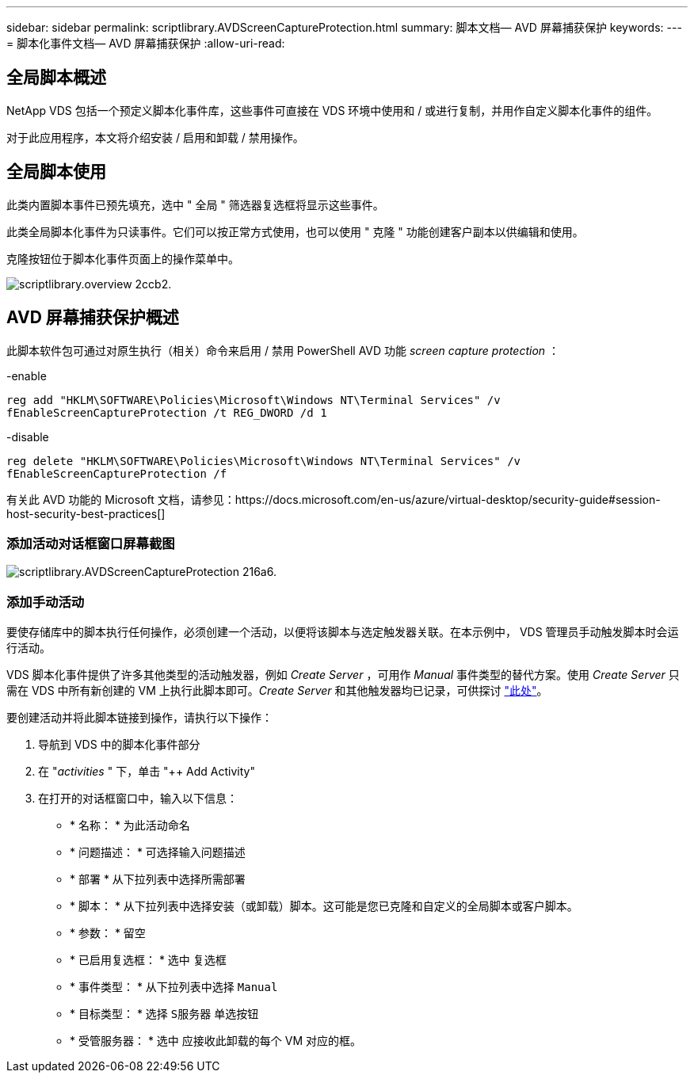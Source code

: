 ---
sidebar: sidebar 
permalink: scriptlibrary.AVDScreenCaptureProtection.html 
summary: 脚本文档— AVD 屏幕捕获保护 
keywords:  
---
= 脚本化事件文档— AVD 屏幕捕获保护
:allow-uri-read: 




== 全局脚本概述

NetApp VDS 包括一个预定义脚本化事件库，这些事件可直接在 VDS 环境中使用和 / 或进行复制，并用作自定义脚本化事件的组件。

对于此应用程序，本文将介绍安装 / 启用和卸载 / 禁用操作。



== 全局脚本使用

此类内置脚本事件已预先填充，选中 " 全局 " 筛选器复选框将显示这些事件。

此类全局脚本化事件为只读事件。它们可以按正常方式使用，也可以使用 " 克隆 " 功能创建客户副本以供编辑和使用。

克隆按钮位于脚本化事件页面上的操作菜单中。

image::scriptlibrary.overview-2ccb2.png[scriptlibrary.overview 2ccb2.]



== AVD 屏幕捕获保护概述

此脚本软件包可通过对原生执行（相关）命令来启用 / 禁用 PowerShell AVD 功能 _screen capture protection_ ：

-enable

`reg add "HKLM\SOFTWARE\Policies\Microsoft\Windows NT\Terminal Services" /v fEnableScreenCaptureProtection /t REG_DWORD /d 1`

-disable

`reg delete "HKLM\SOFTWARE\Policies\Microsoft\Windows NT\Terminal Services" /v fEnableScreenCaptureProtection /f`

有关此 AVD 功能的 Microsoft 文档，请参见：https://docs.microsoft.com/en-us/azure/virtual-desktop/security-guide#session-host-security-best-practices[]



=== 添加活动对话框窗口屏幕截图

image::scriptlibrary.AVDScreenCaptureProtection-216a6.png[scriptlibrary.AVDScreenCaptureProtection 216a6.]



=== 添加手动活动

要使存储库中的脚本执行任何操作，必须创建一个活动，以便将该脚本与选定触发器关联。在本示例中， VDS 管理员手动触发脚本时会运行活动。

VDS 脚本化事件提供了许多其他类型的活动触发器，例如 _Create Server_ ，可用作 _Manual_ 事件类型的替代方案。使用 _Create Server_ 只需在 VDS 中所有新创建的 VM 上执行此脚本即可。_Create Server_ 和其他触发器均已记录，可供探讨 link:Management.Scripted_Events.scripted_events.html["此处"]。

.要创建活动并将此脚本链接到操作，请执行以下操作：
. 导航到 VDS 中的脚本化事件部分
. 在 "_activities_ " 下，单击 "++ Add Activity"
. 在打开的对话框窗口中，输入以下信息：
+
** * 名称： * 为此活动命名
** * 问题描述： * 可选择输入问题描述
** * 部署 * 从下拉列表中选择所需部署
** * 脚本： * 从下拉列表中选择安装（或卸载）脚本。这可能是您已克隆和自定义的全局脚本或客户脚本。
** * 参数： * 留空
** * 已启用复选框： * `选中` 复选框
** * 事件类型： * 从下拉列表中选择 `Manual`
** * 目标类型： * 选择 `S服务器` 单选按钮
** * 受管服务器： * `选中` 应接收此卸载的每个 VM 对应的框。



